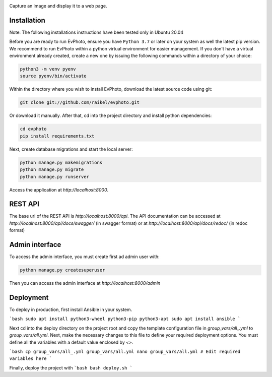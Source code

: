 .. raw:: html

    <div align="center">
      <h1>EvPhoto</h1>
    </div>

|Python Version| |Contributions Welcome| |License|

.. |Python Version| image:: https://img.shields.io/badge/python-v3.7+-blue.svg
   :target: http://shields.io/
.. |Contributions Welcome| image:: https://img.shields.io/badge/contributions-welcome-orange.svg
   :target: http://shields.io/
.. |License| image:: https://img.shields.io/badge/license-MIT-blue.svg
   :target: https://opensource.org/licenses/MIT


Capture an image and display it to a web page.


Installation
============
Note: The following installations instructions have been tested only in Ubuntu 20.04

Before you are ready to run EvPhoto, ensure you have ``Python 3.7`` or later on your system as well the latest pip version. We recommend to run EvPhoto within a python virtual environment for easier management. If you don't have a virtual environment already created, create a new one by issuing the following commands within a directory of your choice:

.. code-block:: bash

    python3 -m venv pyenv
    source pyenv/bin/activate

Within the directory where you wish to install EvPhoto, download the latest source code using git:

.. code-block:: bash

    git clone git://github.com/raikel/evphoto.git

Or download it manually. After that, cd into the project directory and install python dependencies:

.. code-block:: bash

    cd evphoto
    pip install requirements.txt
    
Next, create database migrations and start the local server:

.. code-block:: bash

    python manage.py makemigrations
    python manage.py migrate
    python manage.py runserver
    
Access the application at `http://localhost:8000`.

REST API
========

The base url of the REST API is `http://localhost:8000/api`. The API documentation can 
be accessed at `http://localhost:8000/api/docs/swagger/` (in swagger format) or
at `http://localhost:8000/api/docs/redoc/` (in redoc format)

Admin interface
========

To access the admin interface, you must create first ad admin user with:

.. code-block:: bash

    python manage.py createsuperuser
    
Then you can access the admin interface at `http://localhost:8000/admin`

Deployment
==========

To deploy in production, first install Ansible in your system. 

```bash
sudo apt install python3-wheel python3-pip python3-apt
sudo apt install ansible
```
    
Next cd into the deploy directory on the project root and copy the 
template configuration file in `group_vars/all_.yml` to 
`group_vars/all.yml`. Next, make the necessary changes to this file
to define your required deployment options. You must define all the 
variables with a default value enclosed by `<>`.

```bash
cp group_vars/all_.yml group_vars/all.yml
nano group_vars/all.yml # Edit required variables here
```

Finally, deploy the project with
```bash
bash deploy.sh
```